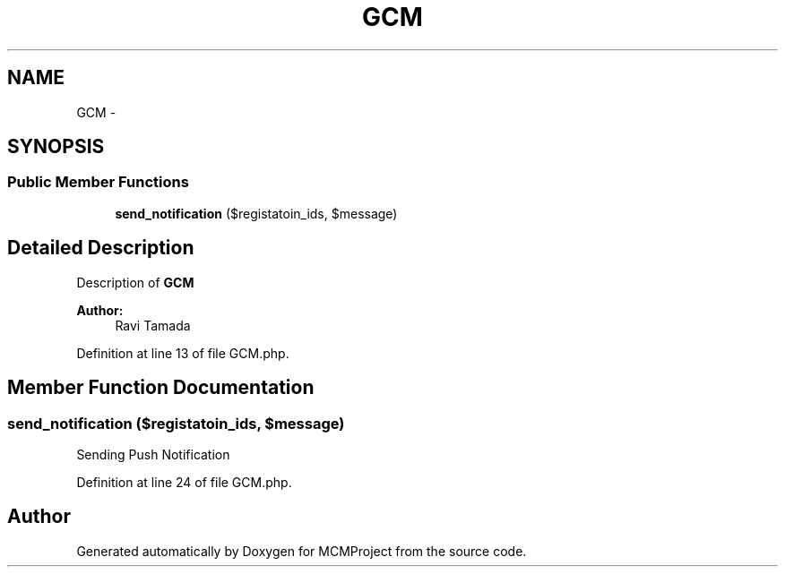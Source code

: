 .TH "GCM" 3 "Thu Feb 21 2013" "Version 01" "MCMProject" \" -*- nroff -*-
.ad l
.nh
.SH NAME
GCM \- 
.SH SYNOPSIS
.br
.PP
.SS "Public Member Functions"

.in +1c
.ti -1c
.RI "\fBsend_notification\fP ($registatoin_ids, $message)"
.br
.in -1c
.SH "Detailed Description"
.PP 
Description of \fBGCM\fP
.PP
\fBAuthor:\fP
.RS 4
Ravi Tamada 
.RE
.PP

.PP
Definition at line 13 of file GCM\&.php\&.
.SH "Member Function Documentation"
.PP 
.SS "send_notification ($registatoin_ids, $message)"
Sending Push Notification 
.PP
Definition at line 24 of file GCM\&.php\&.

.SH "Author"
.PP 
Generated automatically by Doxygen for MCMProject from the source code\&.
